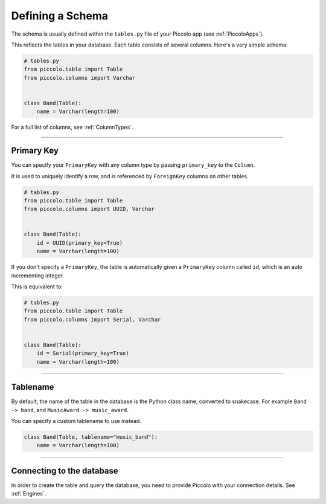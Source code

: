.. _DefiningSchema:

Defining a Schema
=================

The schema is usually defined within the ``tables.py`` file of your Piccolo
app (see :ref:`PiccoloApps`).

This reflects the tables in your database. Each table consists of several
columns. Here's a very simple schema:

.. code-block:: python

    # tables.py
    from piccolo.table import Table
    from piccolo.columns import Varchar


    class Band(Table):
        name = Varchar(length=100)

For a full list of columns, see :ref:`ColumnTypes`.

-------------------------------------------------------------------------------

Primary Key
---------------

You can specify your ``PrimaryKey`` with any column type by passing ``primary_key`` to the ``Column``.

It is used to uniquely identify a row, and is referenced by ``ForeignKey``
columns on other tables.

.. code-block:: python

    # tables.py
    from piccolo.table import Table
    from piccolo.columns import UUID, Varchar


    class Band(Table):
        id = UUID(primary_key=True)
        name = Varchar(length=100)

If you don't specify a ``PrimaryKey``, the table is automatically given a ``PrimaryKey`` column called ``id``, which
is an auto incrementing integer.

This is equivalent to:

.. code-block:: python

    # tables.py
    from piccolo.table import Table
    from piccolo.columns import Serial, Varchar


    class Band(Table):
        id = Serial(primary_key=True)
        name = Varchar(length=100)

-------------------------------------------------------------------------------

Tablename
---------

By default, the name of the table in the database is the Python class name,
converted to snakecase. For example ``Band -> band``, and
``MusicAward -> music_award``.

You can specify a custom tablename to use instead.

.. code-block:: python

    class Band(Table, tablename="music_band"):
        name = Varchar(length=100)

-------------------------------------------------------------------------------

Connecting to the database
--------------------------

In order to create the table and query the database, you need to provide
Piccolo with your connection details. See :ref:`Engines`.
